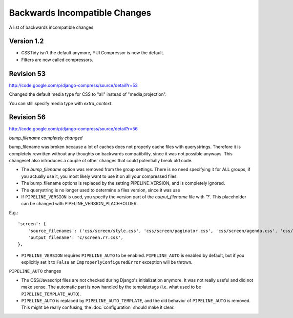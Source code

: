 .. _ref-backwardsincompatiblechanges:

==============================
Backwards Incompatible Changes
==============================

A list of backwards incompatible changes

Version 1.2
===========

* CSSTidy isn't the default anymore, YUI Compressor is now the default.
* Filters are now called compressors.

Revision 53
===========

http://code.google.com/p/django-compress/source/detail?r=53

Changed the default media type for CSS to "all" instead of "media,projection".

You can still specify media type with `extra_context`.

Revision 56
===========

http://code.google.com/p/django-compress/source/detail?r=56

*bump_filename completely changed*

bump_filename was broken because a lot of caches does not properly cache files with querystrings.
Therefore it is completely rewritten without any thoughts on backwards compatibility, since it was not possible anyways.
This changeset also introduces a couple of other changes that could potentially break old code.

* The `bump_filename` option was removed from the group settings. There is no need specifying it for ALL groups, if you actually use it, you most likely want to use it on all your compressed files.
* The bump_filename options is replaced by the setting PIPELINE_VERSION, and is completely ignored.
* The querystring is no longer used to determine a files version, since it was use
* If ``PIPELINE_VERSION`` is used, you specify the version part of the `output_filename` file with '?'. This placeholder can be changed with PIPELINE_VERSION_PLACEHOLDER. 

E.g.::
  
  'screen': {
      'source_filenames': ('css/screen/style.css', 'css/screen/paginator.css', 'css/screen/agenda.css', 'css/screen/weather.css', 'css/screen/gallery.css', ),
      'output_filename': 'c/screen.r?.css',
  },

* ``PIPELINE_VERSION`` requires ``PIPELINE_AUTO`` to be enabled.
  ``PIPELINE_AUTO`` is enabled by default, but if you explicitly set it to ``False`` an ``ImproperlyConfiguredError`` exception will be thrown. 

``PIPELINE_AUTO`` changes

* The CSS/Javascript files are not checked during Django's initialization anymore.
  It was not really useful and did not make sense.
  The automatic part is now handled by the templatetags (i.e. what used to be ``PIPELINE_TEMPLATE_AUTO``).
* ``PIPELINE_AUTO`` is replaced by ``PIPELINE_AUTO_TEMPLATE``, and the old behavior
  of ``PIPELINE_AUTO`` is removed. This might be really confusing, the :doc:`configuration` should make it clear. 